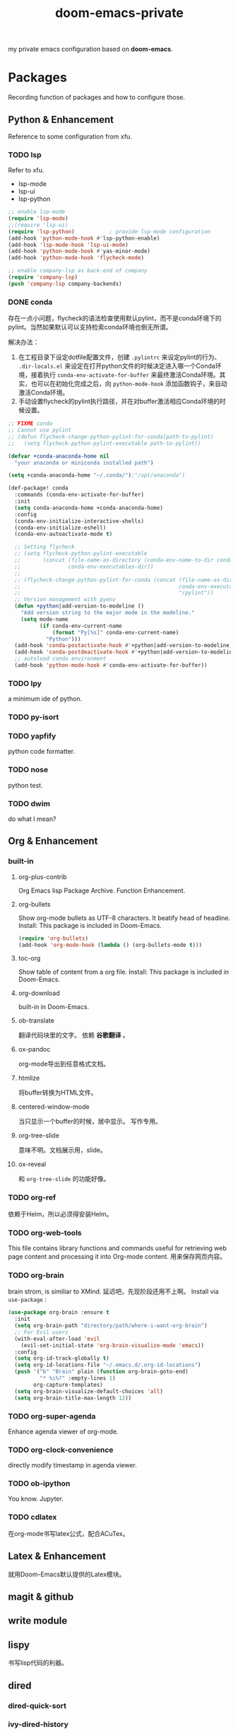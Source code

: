 #+TITLE: doom-emacs-private

my private emacs configuration based on *doom-emacs*.

* Packages

Recording function of packages and how to configure those.

** Python & Enhancement

Reference to some configuration from xfu.
 
*** TODO lsp
Refer to xfu.
- lsp-mode
- lsp-ui
- lsp-python

#+begin_src emacs-lisp :tangle yes
;; enable lsp-mode
(require 'lsp-mode)
;;(require 'lsp-ui)
(require 'lsp-python)			; provide lsp-mode configuration
(add-hook 'python-mode-hook #'lsp-python-enable)
(add-hook 'lsp-mode-hook 'lsp-ui-mode)
(add-hook 'python-mode-hook #'yas-minor-mode)
(add-hook 'python-mode-hook 'flycheck-mode)

;; enable company-lsp as back-end of company
(require 'company-lsp)
(push 'company-lsp company-backends)
#+end_src

*** DONE conda
存在一点小问题，flycheck的语法检查使用默认pylint，而不是conda环境下的pylint。当然如果默认可以支持检索conda环境也倒无所谓。

解决办法：
1. 在工程目录下设定dotfile配置文件，创建 ~.pylintrc~ 来设定pylint的行为、 ~.dir-locals.el~ 来设定在打开python文件的时候决定进入哪一个Conda环境，接着执行 ~conda-env-activate-for-buffer~ 来最终激活Conda环境。其实，也可以在初始化完成之后，向 ~python-mode-hook~ 添加函数钩子，来自动激活Conda环境。
2. 手动设置flycheck的pylint执行路径，并在对buffer激活相应Conda环境的时候设置。

#+begin_src emacs-lisp :tangle yes
;; FIXME conda
;; Cannot use pylint
;; (defun flycheck-change-python-pylint-for-conda(path-to-pylint)
;;   (setq flycheck-python-pylint-executable path-to-pylint))

(defvar +conda-anaconda-home nil
  "your anaconda or miniconda installed path")

(setq +conda-anaconda-home "~/.conda/");"/opt/anaconda")

(def-package! conda
  :commands (conda-env-activate-for-buffer)
  :init
  (setq conda-anaconda-home +conda-anaconda-home)
  :config
  (conda-env-initialize-interactive-shells)
  (conda-env-initialize-eshell)
  (conda-env-autoactivate-mode t)

  ;; Setting flycheck
  ;; (setq flycheck-python-pylint-executable
  ;;       (concat (file-name-as-directory (conda-env-name-to-dir conda-env-current-name))
  ;;               conda-env-executables-dir))
  ;;
  ;; (flycheck-change-python-pylint-for-conda (concat (file-name-as-directory (conda-env-name-to-dir conda-env-current-name))
  ;;                                                  conda-env-executables-dir
  ;;                                                  "/pylint"))
  ;; Version management with pyenv
  (defun +python|add-version-to-modeline ()
    "Add version string to the major mode in the modeline."
    (setq mode-name
          (if conda-env-current-name
              (format "Py[%s]" conda-env-current-name)
            "Python")))
  (add-hook 'conda-postactivate-hook #'+python|add-version-to-modeline)
  (add-hook 'conda-postdeactivate-hook #'+python|add-version-to-modeline)
  ;; autoload conda environment
  (add-hook 'python-mode-hook #'conda-env-activate-for-buffer))
#+end_src

*** TODO lpy
a minimum ide of python.

*** TODO py-isort

*** TODO yapfify
python code formatter.

*** TODO nose
python test.

*** TODO dwim
do what I mean?

** Org & Enhancement

*** built-in

**** org-plus-contrib
Org Emacs lisp Package Archive. Function Enhancement.

**** org-bullets
Show org-mode bullets as UTF-8 characters. It beatify head of headline.
Install: This package is included in Doom-Emacs.
#+begin_src emacs-lisp :tangle yes
(require 'org-bullets)
(add-hook 'org-mode-hook (lambda () (org-bullets-mode t)))
#+end_src

**** toc-org
Show table of content from a org file.
Install: This package is included in Doom-Emacs.

**** org-download
built-in in Doom-Emacs.

**** ob-translate
翻译代码块里的文字。
依赖 *谷歌翻译* 。

**** ox-pandoc
org-mode导出到任意格式文档。

**** htmlize
将buffer转换为HTML文件。

**** centered-window-mode
当只显示一个buffer的时候，居中显示。
写作专用。

**** org-tree-slide
意味不明。文档展示用，slide。

**** ox-reveal
和 ~org-tree-slide~ 的功能好像。

*** TODO org-ref
依赖于Helm，所以必须得安装Helm。

*** TODO org-web-tools
This file contains library functions and commands useful for retrieving web page content and processing it into Org-mode content.
用来保存网页内容。

*** TODO org-brain
brain strom, is similiar to XMind.
延迟吧，先现阶段还用不上啊。
Install via ~use-package~ :
#+begin_src emacs-lisp :tangle yes
(use-package org-brain :ensure t
  :init
  (setq org-brain-path "directory/path/where-i-want-org-brain")
  ;; For Evil users
  (with-eval-after-load 'evil
    (evil-set-initial-state 'org-brain-visualize-mode 'emacs))
  :config
  (setq org-id-track-globally t)
  (setq org-id-locations-file "~/.emacs.d/.org-id-locations")
  (push '("b" "Brain" plain (function org-brain-goto-end)
          "* %i%?" :empty-lines 1)
        org-capture-templates)
  (setq org-brain-visualize-default-choices 'all)
  (setq org-brain-title-max-length 12))
#+end_src

*** TODO org-super-agenda
Enhance agenda viewer of org-mode.

*** TODO org-clock-convenience
directly modify timestamp in agenda viewer.

*** TODO ob-ipython
You know. Jupyter.

*** TODO cdlatex
在org-mode书写latex公式，配合ACuTex。

** Latex & Enhancement
就用Doom-Emacs默认提供的Latex模块。

** magit & github

** write module

** lispy
书写lisp代码的利器。

** dired

*** dired-quick-sort

*** ivy-dired-history

*** dired-filter

*** dired-subtree

*** dired-narrow

*** dired-sidebar

*** diredfl

*** dired-k
doom-emacs默认自带。

** company
company的补全功能是真的很好用。

** posframe
- ivy-posframe :: keeping default configuration
- company-childframe :: keeping default configuration
